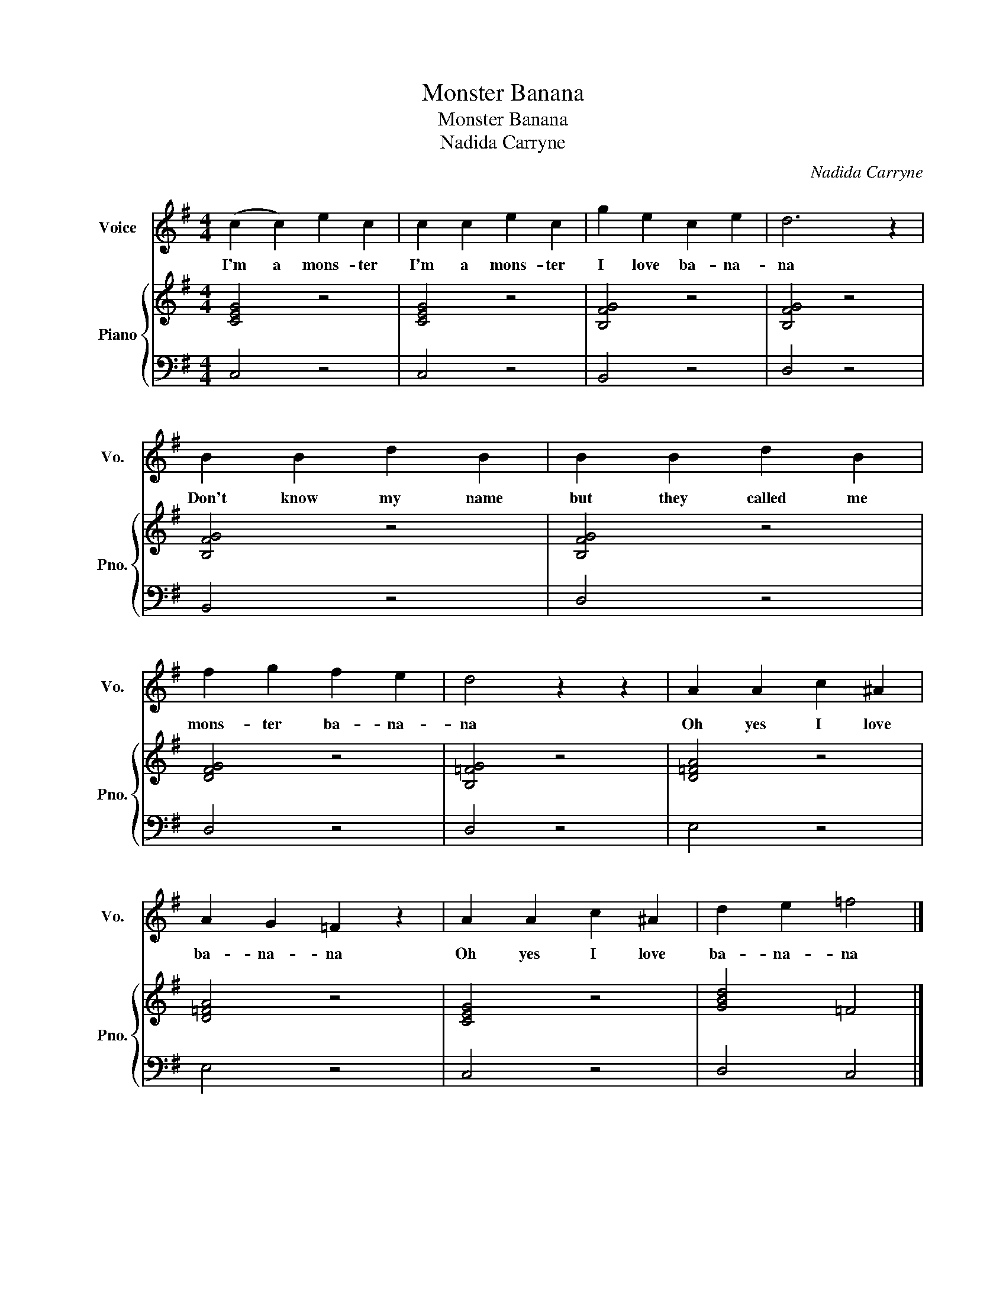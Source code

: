 X:1
T:Monster Banana
T:Monster Banana
T:Nadida Carryne
C:Nadida Carryne
Z:All Rights Reserved
%%score 1 { 2 | 3 }
L:1/4
M:4/4
K:G
V:1 treble nm="Voice" snm="Vo."
%%MIDI program 52
V:2 treble nm="Piano" snm="Pno."
%%MIDI program 0
V:3 bass 
%%MIDI channel 2
%%MIDI program 0
V:1
 (c c) e c | c c e c | g e c e | d3 z | B B d B | B B d B | f g f e | d2 z z | A A c ^A | %9
w: I'm a mons- ter|I'm a mons- ter|I love ba- na-|na|Don't know my name|but they called me|mons- ter ba- na-|na|Oh yes I love|
 A G =F z | A A c ^A | d e =f2 |] %12
w: ba- na- na|Oh yes I love|ba- na- na|
V:2
 [CEG]2 z2 | [CEG]2 z2 | [B,FG]2 z2 | [B,FG]2 z2 | [B,FG]2 z2 | [B,FG]2 z2 | [DFG]2 z2 | %7
 [B,=FG]2 z2 | [D=FA]2 z2 | [D=FA]2 z2 | [CEG]2 z2 | [GBd]2 =F2 |] %12
V:3
 C,2 z2 | C,2 z2 | B,,2 z2 | D,2 z2 | B,,2 z2 | D,2 z2 | D,2 z2 | D,2 z2 | E,2 z2 | E,2 z2 | %10
 C,2 z2 | D,2 C,2 |] %12

